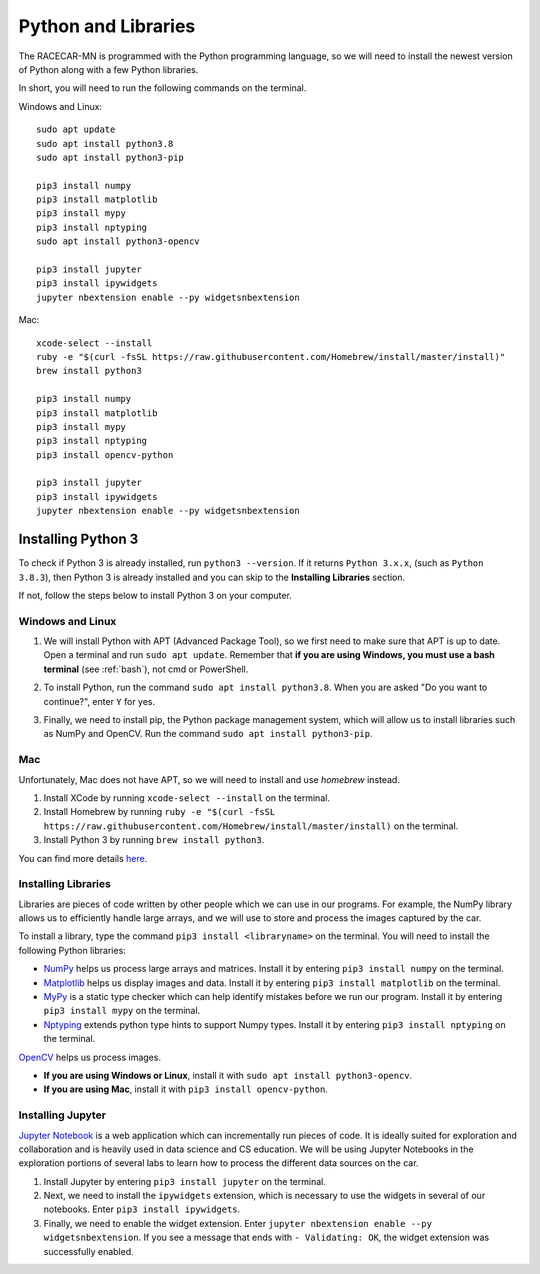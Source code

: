 .. _python:

Python and Libraries
====================

The RACECAR-MN is programmed with the Python programming language, so we will need to install the newest version of Python along with a few Python libraries.

In short, you will need to run the following commands on the terminal.

Windows and Linux: ::

  sudo apt update
  sudo apt install python3.8
  sudo apt install python3-pip

  pip3 install numpy
  pip3 install matplotlib
  pip3 install mypy
  pip3 install nptyping
  sudo apt install python3-opencv

  pip3 install jupyter
  pip3 install ipywidgets
  jupyter nbextension enable --py widgetsnbextension

Mac: ::

  xcode-select --install
  ruby -e "$(curl -fsSL https://raw.githubusercontent.com/Homebrew/install/master/install)"
  brew install python3

  pip3 install numpy
  pip3 install matplotlib
  pip3 install mypy
  pip3 install nptyping
  pip3 install opencv-python

  pip3 install jupyter
  pip3 install ipywidgets
  jupyter nbextension enable --py widgetsnbextension

Installing Python 3
-------------------

To check if Python 3 is already installed, run ``python3 --version``.  If it returns ``Python 3.x.x``, (such as ``Python 3.8.3``), then Python 3 is already installed and you can skip to the **Installing Libraries** section.

.. image:: /assets/img/computerSetup/PythonVersion.*
  :width: 100%
  :align: center

If not, follow the steps below to install Python 3 on your computer.

Windows and Linux
"""""""""""""""""

1. We will install Python with APT (Advanced Package Tool), so we first need to make sure that APT is up to date.  Open a terminal and run ``sudo apt update``.  Remember that **if you are using Windows, you must use a bash terminal** (see :ref:`bash`), not cmd or PowerShell.

.. image:: /assets/img/computerSetup/Python1.*
  :width: 100%
  :align: center

2. To install Python, run the command ``sudo apt install python3.8``.  When you are asked "Do you want to continue?", enter ``Y`` for yes.

.. image:: /assets/img/computerSetup/Python2.*
  :width: 100%
  :align: center

3. Finally, we need to install pip, the Python package management system, which will allow us to install libraries such as NumPy and OpenCV.  Run the command ``sudo apt install python3-pip``.

.. image:: /assets/img/computerSetup/Python3.*
  :width: 100%
  :align: center


Mac
"""

Unfortunately, Mac does not have APT, so we will need to install and use `homebrew` instead.

1. Install XCode by running ``xcode-select --install`` on the terminal.

2. Install Homebrew by running ``ruby -e "$(curl -fsSL https://raw.githubusercontent.com/Homebrew/install/master/install)`` on the terminal.

3. Install Python 3 by running ``brew install python3``.

You can find more details `here <https://installpython3.com/mac/>`_.


Installing Libraries
""""""""""""""""""""

Libraries are pieces of code written by other people which we can use in our programs.  For example, the NumPy library allows us to efficiently handle large arrays, and we will use to store and process the images captured by the car.

To install a library, type the command ``pip3 install <libraryname>`` on the terminal. You will need to install the following Python libraries:

* `NumPy <https://numpy.org/>`_ helps us process large arrays and matrices.  Install it by entering ``pip3 install numpy`` on the terminal.
* `Matplotlib <https://matplotlib.org/>`_ helps us display images and data.  Install it by entering ``pip3 install matplotlib`` on the terminal.
* `MyPy <http://mypy-lang.org/>`_ is a static type checker which can help identify mistakes before we run our program.  Install it by entering ``pip3 install mypy`` on the terminal.
* `Nptyping <https://pypi.org/project/nptyping/>`_ extends python type hints to support Numpy types.  Install it by entering ``pip3 install nptyping`` on the terminal.

.. image:: /assets/img/computerSetup/Python4.*
  :width: 100%
  :align: center

`OpenCV <https://opencv.org/>`_ helps us process images.

* **If you are using Windows or Linux**, install it with ``sudo apt install python3-opencv``.
* **If you are using Mac**, install it with ``pip3 install opencv-python``.

Installing Jupyter
""""""""""""""""""

`Jupyter Notebook <https://jupyter.org/index.html>`_ is a web application which can incrementally run pieces of code.  It is ideally suited for exploration and collaboration and is heavily used in data science and CS education.  We will be using Jupyter Notebooks in the exploration portions of several labs to learn how to process the different data sources on the car.

1. Install Jupyter by entering ``pip3 install jupyter`` on the terminal.

2. Next, we need to install the ``ipywidgets`` extension, which is necessary to use the widgets in several of our notebooks.  Enter ``pip3 install ipywidgets``.

3. Finally, we need to enable the widget extension.  Enter ``jupyter nbextension enable --py widgetsnbextension``.  If you see a message that ends with ``- Validating: OK``, the widget extension was successfully enabled.

.. image:: /assets/img/computerSetup/Jupyter1.*
  :width: 100%
  :align: center
